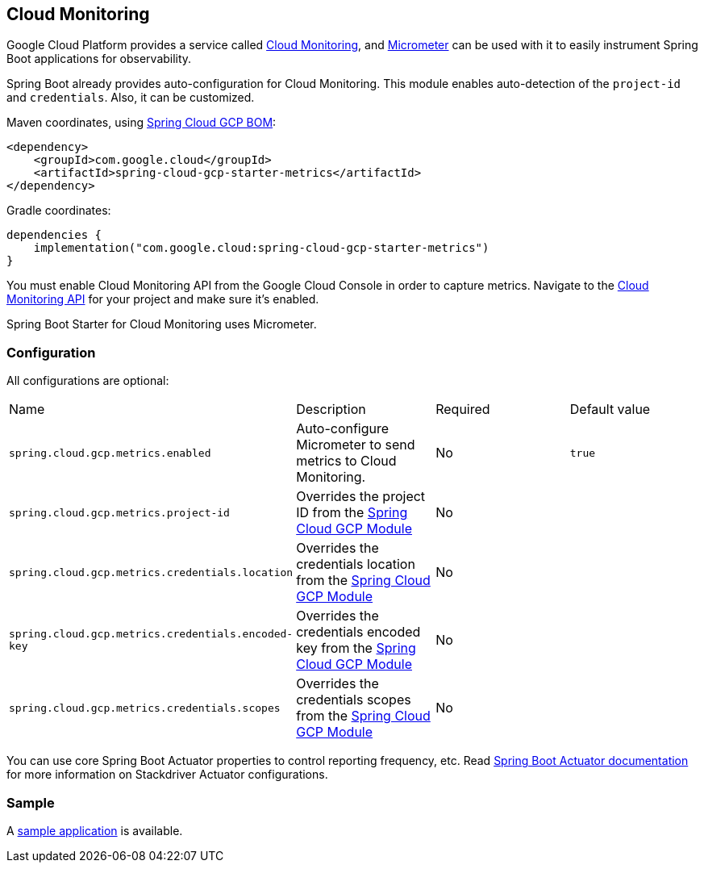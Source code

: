 == Cloud Monitoring

Google Cloud Platform provides a service called https://cloud.google.com/monitoring/[Cloud Monitoring], and https://micrometer.io/docs/registry/stackdriver[Micrometer] can be used with it to easily instrument Spring Boot applications for observability.

Spring Boot already provides auto-configuration for Cloud Monitoring.
This module enables auto-detection of the `project-id` and `credentials`.
Also, it can be customized.

Maven coordinates, using <<getting-started.adoc#_bill_of_materials, Spring Cloud GCP BOM>>:

[source,xml]
----
<dependency>
    <groupId>com.google.cloud</groupId>
    <artifactId>spring-cloud-gcp-starter-metrics</artifactId>
</dependency>
----

Gradle coordinates:

[source,subs="normal"]
----
dependencies {
    implementation("com.google.cloud:spring-cloud-gcp-starter-metrics")
}
----

You must enable Cloud Monitoring API from the Google Cloud Console in order to capture metrics.
Navigate to the https://console.cloud.google.com/apis/api/monitoring.googleapis.com/overview[Cloud Monitoring API] for your project and make sure it’s enabled.

Spring Boot Starter for Cloud Monitoring uses Micrometer.

=== Configuration

All configurations are optional:

|===
| Name | Description | Required | Default value
| `spring.cloud.gcp.metrics.enabled` | Auto-configure Micrometer to send metrics to Cloud Monitoring. | No | `true`
| `spring.cloud.gcp.metrics.project-id` | Overrides the project ID from the <<spring-cloud-gcp-core,Spring Cloud GCP Module>> | No |
| `spring.cloud.gcp.metrics.credentials.location` | Overrides the credentials location from the <<spring-cloud-gcp-core,Spring Cloud GCP Module>> | No |
| `spring.cloud.gcp.metrics.credentials.encoded-key` | Overrides the credentials encoded key from the <<spring-cloud-gcp-core,Spring Cloud GCP Module>> | No |
| `spring.cloud.gcp.metrics.credentials.scopes` | Overrides the credentials scopes from the <<spring-cloud-gcp-core,Spring Cloud GCP Module>> | No |
|===

You can use core Spring Boot Actuator properties to control reporting frequency, etc.
Read https://docs.spring.io/spring-boot/docs/current/reference/htmlsingle/#production-ready-metrics-export-stackdriver[Spring Boot Actuator documentation] for more information on Stackdriver Actuator configurations.

=== Sample

A https://github.com/GoogleCloudPlatform/spring-cloud-gcp/tree/main/spring-cloud-gcp-samples/spring-cloud-gcp-metrics-sample[sample application] is available.

